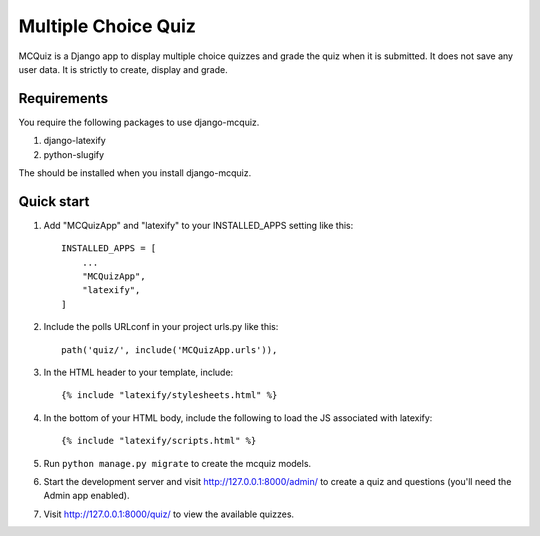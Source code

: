 ====================
Multiple Choice Quiz
====================

MCQuiz is a Django app to display multiple choice quizzes and grade the quiz when it is submitted. It does not save any user data. It is strictly to create, display and grade.


Requirements
------------

You require the following packages to use django-mcquiz.

1. django-latexify
2. python-slugify

The should be installed when you install django-mcquiz.

Quick start
-----------

1. Add "MCQuizApp" and "latexify" to your INSTALLED_APPS setting like this::

    INSTALLED_APPS = [
        ...
        "MCQuizApp",
        "latexify",
    ]

2. Include the polls URLconf in your project urls.py like this::

    path('quiz/', include('MCQuizApp.urls')),

3. In the HTML header to your template, include::

    {% include "latexify/stylesheets.html" %}

4. In the bottom of your HTML body, include the following to load the JS associated with latexify::
    
    {% include "latexify/scripts.html" %}

5. Run ``python manage.py migrate`` to create the mcquiz models.

6. Start the development server and visit http://127.0.0.1:8000/admin/
   to create a quiz and questions (you'll need the Admin app enabled).

7. Visit http://127.0.0.1:8000/quiz/ to view the available quizzes.
